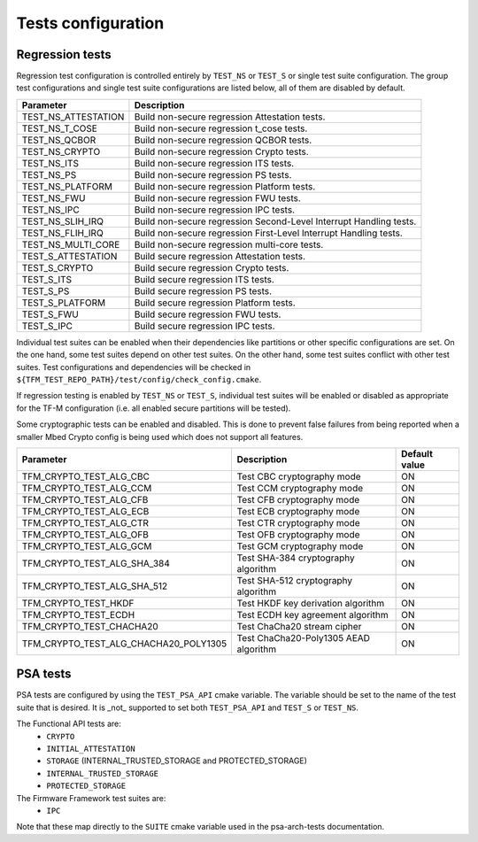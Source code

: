 .. _test_configuration:

###################
Tests configuration
###################

Regression tests
================

Regression test configuration is controlled entirely by ``TEST_NS`` or
``TEST_S`` or single test suite configuration. The group test
configurations and single test suite configurations are listed below, all of
them are disabled by default.

+---------------------+--------------------------------------------------------------------+
| Parameter           | Description                                                        |
+=====================+====================================================================+
| TEST_NS_ATTESTATION | Build non-secure regression Attestation tests.                     |
+---------------------+--------------------------------------------------------------------+
| TEST_NS_T_COSE      | Build non-secure regression t_cose tests.                          |
+---------------------+--------------------------------------------------------------------+
| TEST_NS_QCBOR       | Build non-secure regression QCBOR tests.                           |
+---------------------+--------------------------------------------------------------------+
| TEST_NS_CRYPTO      | Build non-secure regression Crypto tests.                          |
+---------------------+--------------------------------------------------------------------+
| TEST_NS_ITS         | Build non-secure regression ITS tests.                             |
+---------------------+--------------------------------------------------------------------+
| TEST_NS_PS          | Build non-secure regression PS tests.                              |
+---------------------+--------------------------------------------------------------------+
| TEST_NS_PLATFORM    | Build non-secure regression Platform tests.                        |
+---------------------+--------------------------------------------------------------------+
| TEST_NS_FWU         | Build non-secure regression FWU tests.                             |
+---------------------+--------------------------------------------------------------------+
| TEST_NS_IPC         | Build non-secure regression IPC tests.                             |
+---------------------+--------------------------------------------------------------------+
| TEST_NS_SLIH_IRQ    | Build non-secure regression Second-Level Interrupt Handling tests. |
+---------------------+--------------------------------------------------------------------+
| TEST_NS_FLIH_IRQ    | Build non-secure regression First-Level Interrupt Handling tests.  |
+---------------------+--------------------------------------------------------------------+
| TEST_NS_MULTI_CORE  | Build non-secure regression multi-core tests.                      |
+---------------------+--------------------------------------------------------------------+
| TEST_S_ATTESTATION  | Build secure regression Attestation tests.                         |
+---------------------+--------------------------------------------------------------------+
| TEST_S_CRYPTO       | Build secure regression Crypto tests.                              |
+---------------------+--------------------------------------------------------------------+
| TEST_S_ITS          | Build secure regression ITS tests.                                 |
+---------------------+--------------------------------------------------------------------+
| TEST_S_PS           | Build secure regression PS tests.                                  |
+---------------------+--------------------------------------------------------------------+
| TEST_S_PLATFORM     | Build secure regression Platform tests.                            |
+---------------------+--------------------------------------------------------------------+
| TEST_S_FWU          | Build secure regression FWU tests.                                 |
+---------------------+--------------------------------------------------------------------+
| TEST_S_IPC          | Build secure regression IPC tests.                                 |
+---------------------+--------------------------------------------------------------------+

Individual test suites can be enabled when their dependencies like partitions or
other specific configurations are set. On the one hand, some test suites depend
on other test suites. On the other hand, some test suites conflict with
other test suites. Test configurations and dependencies will be
checked in ``${TFM_TEST_REPO_PATH}/test/config/check_config.cmake``.

If regression testing is enabled by ``TEST_NS`` or ``TEST_S``, individual
test suites will be enabled or disabled as appropriate for the TF-M
configuration (i.e. all enabled secure partitions will be tested).

Some cryptographic tests can be enabled and disabled. This is done to prevent
false failures from being reported when a smaller Mbed Crypto config is being
used which does not support all features.

+---------------------------------------+---------------------------------------+---------------+
| Parameter                             | Description                           | Default value |
+=======================================+=======================================+===============+
| TFM_CRYPTO_TEST_ALG_CBC               | Test CBC cryptography mode            | ON            |
+---------------------------------------+---------------------------------------+---------------+
| TFM_CRYPTO_TEST_ALG_CCM               | Test CCM cryptography mode            | ON            |
+---------------------------------------+---------------------------------------+---------------+
| TFM_CRYPTO_TEST_ALG_CFB               | Test CFB cryptography mode            | ON            |
+---------------------------------------+---------------------------------------+---------------+
| TFM_CRYPTO_TEST_ALG_ECB               | Test ECB cryptography mode            | ON            |
+---------------------------------------+---------------------------------------+---------------+
| TFM_CRYPTO_TEST_ALG_CTR               | Test CTR cryptography mode            | ON            |
+---------------------------------------+---------------------------------------+---------------+
| TFM_CRYPTO_TEST_ALG_OFB               | Test OFB cryptography mode            | ON            |
+---------------------------------------+---------------------------------------+---------------+
| TFM_CRYPTO_TEST_ALG_GCM               | Test GCM cryptography mode            | ON            |
+---------------------------------------+---------------------------------------+---------------+
| TFM_CRYPTO_TEST_ALG_SHA_384           | Test SHA-384 cryptography algorithm   | ON            |
+---------------------------------------+---------------------------------------+---------------+
| TFM_CRYPTO_TEST_ALG_SHA_512           | Test SHA-512 cryptography algorithm   | ON            |
+---------------------------------------+---------------------------------------+---------------+
| TFM_CRYPTO_TEST_HKDF                  | Test HKDF key derivation algorithm    | ON            |
+---------------------------------------+---------------------------------------+---------------+
| TFM_CRYPTO_TEST_ECDH                  | Test ECDH key agreement algorithm     | ON            |
+---------------------------------------+---------------------------------------+---------------+
| TFM_CRYPTO_TEST_CHACHA20              | Test ChaCha20 stream cipher           | ON            |
+---------------------------------------+---------------------------------------+---------------+
| TFM_CRYPTO_TEST_ALG_CHACHA20_POLY1305 | Test ChaCha20-Poly1305 AEAD algorithm | ON            |
+---------------------------------------+---------------------------------------+---------------+

PSA tests
=========

PSA tests are configured by using the ``TEST_PSA_API`` cmake variable. The
variable should be set to the name of the test suite that is desired. It is
_not_ supported to set both ``TEST_PSA_API`` and ``TEST_S`` or ``TEST_NS``.

The Functional API tests are:
 - ``CRYPTO``
 - ``INITIAL_ATTESTATION``
 - ``STORAGE`` (INTERNAL_TRUSTED_STORAGE and PROTECTED_STORAGE)
 - ``INTERNAL_TRUSTED_STORAGE``
 - ``PROTECTED_STORAGE``

The Firmware Framework test suites are:
 - ``IPC``

Note that these map directly to the ``SUITE`` cmake variable used in the
psa-arch-tests documentation.
